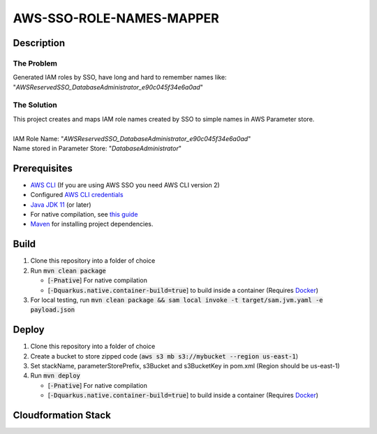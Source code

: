 *************************
AWS-SSO-ROLE-NAMES-MAPPER
*************************
Description
===========
The Problem
-----------
Generated IAM roles by SSO, have long and hard to remember names like:
"*AWSReservedSSO_DatabaseAdministrator_e90c045f34e6a0ad*"

The Solution
------------
| This project creates and maps IAM role names created by SSO to simple names in AWS Parameter store.
|
| IAM Role Name: "*AWSReservedSSO_DatabaseAdministrator_e90c045f34e6a0ad*"
| Name stored in Parameter Store: "*DatabaseAdministrator*"

Prerequisites
=============

- `AWS CLI <https://docs.aws.amazon.com/cli/latest/userguide/cli-chap-install.html>`_ (If you are using AWS SSO you need AWS CLI version 2)
- Configured `AWS CLI credentials <https://docs.aws.amazon.com/cli/latest/userguide/cli-configure-files.html>`_
- `Java JDK 11 <https://www.oracle.com/se/java/technologies/javase-jdk11-downloads.html>`_ (or later)
- For native compilation, see `this guide <https://quarkus.io/guides/building-native-image#configuring-graalvm>`_
- `Maven <https://maven.apache.org/install.html>`_ for installing project dependencies.


Build
=============

1. Clone this repository into a folder of choice
2. Run :code:`mvn clean package`
   
   - [:code:`-Pnative`] For native compilation
   - [:code:`-Dquarkus.native.container-build=true`] to build inside a container (Requires `Docker <https://docs.docker.com/get-docker/>`_)
3. For local testing, run :code:`mvn clean package && sam local invoke -t target/sam.jvm.yaml -e payload.json`

Deploy
=============
1. Clone this repository into a folder of choice
2. Create a bucket to store zipped code (:code:`aws s3 mb s3://mybucket --region us-east-1`)
3. Set stackName, parameterStorePrefix, s3Bucket and s3BucketKey in pom.xml (Region should be us-east-1)
4. Run :code:`mvn deploy`
   
   - [:code:`-Pnative`] For native compilation
   - [:code:`-Dquarkus.native.container-build=true`] to build inside a container (Requires `Docker <https://docs.docker.com/get-docker/>`_)

Cloudformation Stack
====================
.. image::AWSSSORoleNamesMapper.png
   :width: 400

